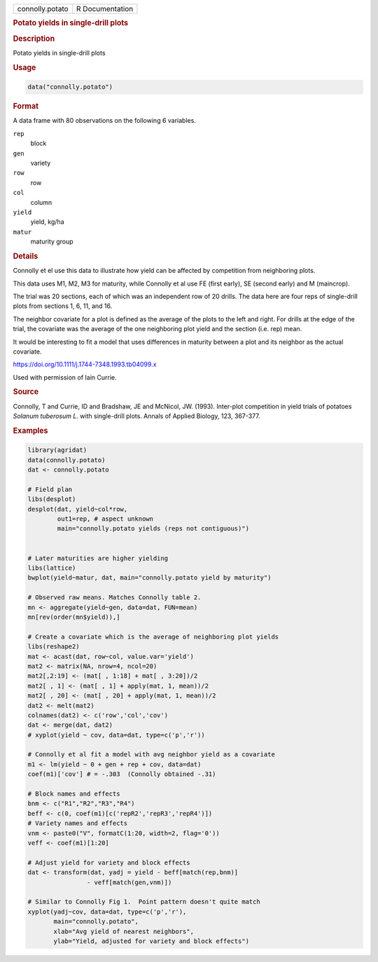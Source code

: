 .. container::

   .. container::

      =============== ===============
      connolly.potato R Documentation
      =============== ===============

      .. rubric:: Potato yields in single-drill plots
         :name: potato-yields-in-single-drill-plots

      .. rubric:: Description
         :name: description

      Potato yields in single-drill plots

      .. rubric:: Usage
         :name: usage

      .. code:: R

         data("connolly.potato")

      .. rubric:: Format
         :name: format

      A data frame with 80 observations on the following 6 variables.

      ``rep``
         block

      ``gen``
         variety

      ``row``
         row

      ``col``
         column

      ``yield``
         yield, kg/ha

      ``matur``
         maturity group

      .. rubric:: Details
         :name: details

      Connolly et el use this data to illustrate how yield can be
      affected by competition from neighboring plots.

      This data uses M1, M2, M3 for maturity, while Connolly et al use
      FE (first early), SE (second early) and M (maincrop).

      The trial was 20 sections, each of which was an independent row of
      20 drills. The data here are four reps of single-drill plots from
      sections 1, 6, 11, and 16.

      The neighbor covariate for a plot is defined as the average of the
      plots to the left and right. For drills at the edge of the trial,
      the covariate was the average of the one neighboring plot yield
      and the section (i.e. rep) mean.

      It would be interesting to fit a model that uses differences in
      maturity between a plot and its neighbor as the actual covariate.

      https://doi.org/10.1111/j.1744-7348.1993.tb04099.x

      Used with permission of Iain Currie.

      .. rubric:: Source
         :name: source

      Connolly, T and Currie, ID and Bradshaw, JE and McNicol, JW.
      (1993). Inter-plot competition in yield trials of potatoes
      *Solanum tuberosum L.* with single-drill plots. Annals of Applied
      Biology, 123, 367-377.

      .. rubric:: Examples
         :name: examples

      .. code:: R

         library(agridat)
         data(connolly.potato)
         dat <- connolly.potato

         # Field plan
         libs(desplot)
         desplot(dat, yield~col*row,
                 out1=rep, # aspect unknown
                 main="connolly.potato yields (reps not contiguous)")


         # Later maturities are higher yielding
         libs(lattice)
         bwplot(yield~matur, dat, main="connolly.potato yield by maturity")

         # Observed raw means. Matches Connolly table 2.
         mn <- aggregate(yield~gen, data=dat, FUN=mean)
         mn[rev(order(mn$yield)),]

         # Create a covariate which is the average of neighboring plot yields
         libs(reshape2)
         mat <- acast(dat, row~col, value.var='yield')
         mat2 <- matrix(NA, nrow=4, ncol=20)
         mat2[,2:19] <- (mat[ , 1:18] + mat[ , 3:20])/2
         mat2[ , 1] <- (mat[ , 1] + apply(mat, 1, mean))/2
         mat2[ , 20] <- (mat[ , 20] + apply(mat, 1, mean))/2
         dat2 <- melt(mat2)
         colnames(dat2) <- c('row','col','cov')
         dat <- merge(dat, dat2)
         # xyplot(yield ~ cov, data=dat, type=c('p','r'))

         # Connolly et al fit a model with avg neighbor yield as a covariate
         m1 <- lm(yield ~ 0 + gen + rep + cov, data=dat)
         coef(m1)['cov'] # = -.303  (Connolly obtained -.31)

         # Block names and effects
         bnm <- c("R1","R2","R3","R4")
         beff <- c(0, coef(m1)[c('repR2','repR3','repR4')])
         # Variety names and effects
         vnm <- paste0("V", formatC(1:20, width=2, flag='0'))
         veff <- coef(m1)[1:20]

         # Adjust yield for variety and block effects
         dat <- transform(dat, yadj = yield - beff[match(rep,bnm)]
                         - veff[match(gen,vnm)])

         # Similar to Connolly Fig 1.  Point pattern doesn't quite match
         xyplot(yadj~cov, data=dat, type=c('p','r'),
                main="connolly.potato",
                xlab="Avg yield of nearest neighbors",
                ylab="Yield, adjusted for variety and block effects")
